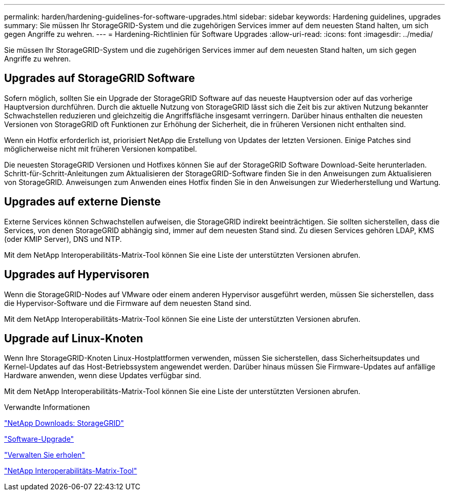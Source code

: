 ---
permalink: harden/hardening-guidelines-for-software-upgrades.html 
sidebar: sidebar 
keywords: Hardening guidelines, upgrades 
summary: Sie müssen Ihr StorageGRID-System und die zugehörigen Services immer auf dem neuesten Stand halten, um sich gegen Angriffe zu wehren. 
---
= Hardening-Richtlinien für Software Upgrades
:allow-uri-read: 
:icons: font
:imagesdir: ../media/


[role="lead"]
Sie müssen Ihr StorageGRID-System und die zugehörigen Services immer auf dem neuesten Stand halten, um sich gegen Angriffe zu wehren.



== Upgrades auf StorageGRID Software

Sofern möglich, sollten Sie ein Upgrade der StorageGRID Software auf das neueste Hauptversion oder auf das vorherige Hauptversion durchführen. Durch die aktuelle Nutzung von StorageGRID lässt sich die Zeit bis zur aktiven Nutzung bekannter Schwachstellen reduzieren und gleichzeitig die Angriffsfläche insgesamt verringern. Darüber hinaus enthalten die neuesten Versionen von StorageGRID oft Funktionen zur Erhöhung der Sicherheit, die in früheren Versionen nicht enthalten sind.

Wenn ein Hotfix erforderlich ist, priorisiert NetApp die Erstellung von Updates der letzten Versionen. Einige Patches sind möglicherweise nicht mit früheren Versionen kompatibel.

Die neuesten StorageGRID Versionen und Hotfixes können Sie auf der StorageGRID Software Download-Seite herunterladen. Schritt-für-Schritt-Anleitungen zum Aktualisieren der StorageGRID-Software finden Sie in den Anweisungen zum Aktualisieren von StorageGRID. Anweisungen zum Anwenden eines Hotfix finden Sie in den Anweisungen zur Wiederherstellung und Wartung.



== Upgrades auf externe Dienste

Externe Services können Schwachstellen aufweisen, die StorageGRID indirekt beeinträchtigen. Sie sollten sicherstellen, dass die Services, von denen StorageGRID abhängig sind, immer auf dem neuesten Stand sind. Zu diesen Services gehören LDAP, KMS (oder KMIP Server), DNS und NTP.

Mit dem NetApp Interoperabilitäts-Matrix-Tool können Sie eine Liste der unterstützten Versionen abrufen.



== Upgrades auf Hypervisoren

Wenn die StorageGRID-Nodes auf VMware oder einem anderen Hypervisor ausgeführt werden, müssen Sie sicherstellen, dass die Hypervisor-Software und die Firmware auf dem neuesten Stand sind.

Mit dem NetApp Interoperabilitäts-Matrix-Tool können Sie eine Liste der unterstützten Versionen abrufen.



== *Upgrade auf Linux-Knoten*

Wenn Ihre StorageGRID-Knoten Linux-Hostplattformen verwenden, müssen Sie sicherstellen, dass Sicherheitsupdates und Kernel-Updates auf das Host-Betriebssystem angewendet werden. Darüber hinaus müssen Sie Firmware-Updates auf anfällige Hardware anwenden, wenn diese Updates verfügbar sind.

Mit dem NetApp Interoperabilitäts-Matrix-Tool können Sie eine Liste der unterstützten Versionen abrufen.

.Verwandte Informationen
https://mysupport.netapp.com/site/products/all/details/storagegrid/downloads-tab["NetApp Downloads: StorageGRID"^]

link:../upgrade/index.html["Software-Upgrade"]

link:../maintain/index.html["Verwalten Sie  erholen"]

https://mysupport.netapp.com/matrix["NetApp Interoperabilitäts-Matrix-Tool"^]
